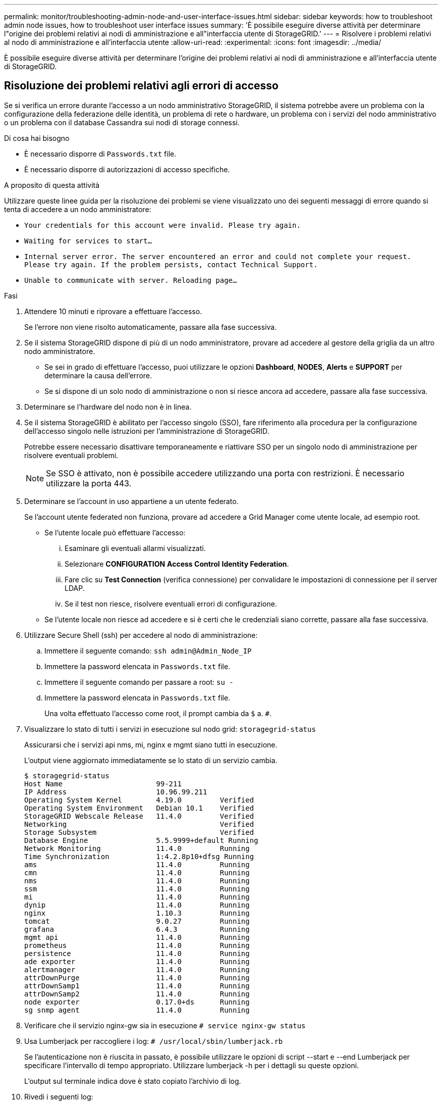 ---
permalink: monitor/troubleshooting-admin-node-and-user-interface-issues.html 
sidebar: sidebar 
keywords: how to troubleshoot admin node issues, how to troubleshoot user interface issues 
summary: 'È possibile eseguire diverse attività per determinare l"origine dei problemi relativi ai nodi di amministrazione e all"interfaccia utente di StorageGRID.' 
---
= Risolvere i problemi relativi al nodo di amministrazione e all'interfaccia utente
:allow-uri-read: 
:experimental: 
:icons: font
:imagesdir: ../media/


[role="lead"]
È possibile eseguire diverse attività per determinare l'origine dei problemi relativi ai nodi di amministrazione e all'interfaccia utente di StorageGRID.



== Risoluzione dei problemi relativi agli errori di accesso

Se si verifica un errore durante l'accesso a un nodo amministrativo StorageGRID, il sistema potrebbe avere un problema con la configurazione della federazione delle identità, un problema di rete o hardware, un problema con i servizi del nodo amministrativo o un problema con il database Cassandra sui nodi di storage connessi.

.Di cosa hai bisogno
* È necessario disporre di `Passwords.txt` file.
* È necessario disporre di autorizzazioni di accesso specifiche.


.A proposito di questa attività
Utilizzare queste linee guida per la risoluzione dei problemi se viene visualizzato uno dei seguenti messaggi di errore quando si tenta di accedere a un nodo amministratore:

* `Your credentials for this account were invalid. Please try again.`
* `Waiting for services to start...`
* `Internal server error. The server encountered an error and could not complete your request. Please try again. If the problem persists, contact Technical Support.`
* `Unable to communicate with server. Reloading page...`


.Fasi
. Attendere 10 minuti e riprovare a effettuare l'accesso.
+
Se l'errore non viene risolto automaticamente, passare alla fase successiva.

. Se il sistema StorageGRID dispone di più di un nodo amministratore, provare ad accedere al gestore della griglia da un altro nodo amministratore.
+
** Se sei in grado di effettuare l'accesso, puoi utilizzare le opzioni *Dashboard*, *NODES*, *Alerts* e *SUPPORT* per determinare la causa dell'errore.
** Se si dispone di un solo nodo di amministrazione o non si riesce ancora ad accedere, passare alla fase successiva.


. Determinare se l'hardware del nodo non è in linea.
. Se il sistema StorageGRID è abilitato per l'accesso singolo (SSO), fare riferimento alla procedura per la configurazione dell'accesso singolo nelle istruzioni per l'amministrazione di StorageGRID.
+
Potrebbe essere necessario disattivare temporaneamente e riattivare SSO per un singolo nodo di amministrazione per risolvere eventuali problemi.

+

NOTE: Se SSO è attivato, non è possibile accedere utilizzando una porta con restrizioni. È necessario utilizzare la porta 443.

. Determinare se l'account in uso appartiene a un utente federato.
+
Se l'account utente federated non funziona, provare ad accedere a Grid Manager come utente locale, ad esempio root.

+
** Se l'utente locale può effettuare l'accesso:
+
... Esaminare gli eventuali allarmi visualizzati.
... Selezionare *CONFIGURATION* *Access Control* *Identity Federation*.
... Fare clic su *Test Connection* (verifica connessione) per convalidare le impostazioni di connessione per il server LDAP.
... Se il test non riesce, risolvere eventuali errori di configurazione.


** Se l'utente locale non riesce ad accedere e si è certi che le credenziali siano corrette, passare alla fase successiva.


. Utilizzare Secure Shell (ssh) per accedere al nodo di amministrazione:
+
.. Immettere il seguente comando: `ssh admin@Admin_Node_IP`
.. Immettere la password elencata in `Passwords.txt` file.
.. Immettere il seguente comando per passare a root: `su -`
.. Immettere la password elencata in `Passwords.txt` file.
+
Una volta effettuato l'accesso come root, il prompt cambia da `$` a. `#`.



. Visualizzare lo stato di tutti i servizi in esecuzione sul nodo grid: `storagegrid-status`
+
Assicurarsi che i servizi api nms, mi, nginx e mgmt siano tutti in esecuzione.

+
L'output viene aggiornato immediatamente se lo stato di un servizio cambia.

+
....
$ storagegrid-status
Host Name                      99-211
IP Address                     10.96.99.211
Operating System Kernel        4.19.0         Verified
Operating System Environment   Debian 10.1    Verified
StorageGRID Webscale Release   11.4.0         Verified
Networking                                    Verified
Storage Subsystem                             Verified
Database Engine                5.5.9999+default Running
Network Monitoring             11.4.0         Running
Time Synchronization           1:4.2.8p10+dfsg Running
ams                            11.4.0         Running
cmn                            11.4.0         Running
nms                            11.4.0         Running
ssm                            11.4.0         Running
mi                             11.4.0         Running
dynip                          11.4.0         Running
nginx                          1.10.3         Running
tomcat                         9.0.27         Running
grafana                        6.4.3          Running
mgmt api                       11.4.0         Running
prometheus                     11.4.0         Running
persistence                    11.4.0         Running
ade exporter                   11.4.0         Running
alertmanager                   11.4.0         Running
attrDownPurge                  11.4.0         Running
attrDownSamp1                  11.4.0         Running
attrDownSamp2                  11.4.0         Running
node exporter                  0.17.0+ds      Running
sg snmp agent                  11.4.0         Running
....
. Verificare che il servizio nginx-gw sia in esecuzione `# service nginx-gw status`
. [[use_Lumberjack_to_Collect_logs, start=9]]Usa Lumberjack per raccogliere i log: `# /usr/local/sbin/lumberjack.rb`
+
Se l'autenticazione non è riuscita in passato, è possibile utilizzare le opzioni di script --start e --end Lumberjack per specificare l'intervallo di tempo appropriato. Utilizzare lumberjack -h per i dettagli su queste opzioni.

+
L'output sul terminale indica dove è stato copiato l'archivio di log.

. [[review_logs, start=10]]Rivedi i seguenti log:
+
** `/var/local/log/bycast.log`
** `/var/local/log/bycast-err.log`
** `/var/local/log/nms.log`
** `**/*commands.txt`


. Se non si riesce a identificare alcun problema con il nodo di amministrazione, eseguire uno dei seguenti comandi per determinare gli indirizzi IP dei tre nodi di storage che eseguono il servizio ADC presso la propria sede. In genere, si tratta dei primi tre nodi di storage installati nel sito.
+
[listing]
----
# cat /etc/hosts
----
+
[listing]
----
# vi /var/local/gpt-data/specs/grid.xml
----
+
I nodi di amministrazione utilizzano il servizio ADC durante il processo di autenticazione.

. Dal nodo di amministrazione, accedere a ciascuno dei nodi di storage ADC, utilizzando gli indirizzi IP identificati.
+
.. Immettere il seguente comando: `ssh admin@grid_node_IP`
.. Immettere la password elencata in `Passwords.txt` file.
.. Immettere il seguente comando per passare a root: `su -`
.. Immettere la password elencata in `Passwords.txt` file.
+
Una volta effettuato l'accesso come root, il prompt cambia da `$` a. `#`.



. Visualizzare lo stato di tutti i servizi in esecuzione sul nodo grid: `storagegrid-status`
+
Assicurarsi che i servizi idnt, acct, nginx e cassandra siano tutti in esecuzione.

. Ripetere i passaggi <<use_Lumberjack_to_collect_logs,Utilizzare Lumberjack per raccogliere i registri>> e. <<review_logs,Esaminare i registri>> Per rivedere i log sui nodi di storage.
. Se non si riesce a risolvere il problema, contattare il supporto tecnico.
+
Fornire al supporto tecnico i registri raccolti. Vedere anche xref:logs-files-reference.adoc[Riferimenti ai file di log].





== Risolvere i problemi dell'interfaccia utente

Dopo l'aggiornamento a una nuova versione del software StorageGRID, potrebbero verificarsi problemi con Grid Manager o con il tenant manager.



=== L'interfaccia Web non risponde come previsto

Dopo l'aggiornamento del software StorageGRID, il gestore di rete o il tenant manager potrebbero non rispondere come previsto.

In caso di problemi con l'interfaccia Web:

* Assicurarsi di utilizzare un xref:../admin/web-browser-requirements.adoc[browser web supportato].
+

NOTE: Il supporto del browser è cambiato per StorageGRID 11.5. Confermare che si sta utilizzando una versione supportata.

* Cancellare la cache del browser Web.
+
La cancellazione della cache rimuove le risorse obsolete utilizzate dalla versione precedente del software StorageGRID e consente all'interfaccia utente di funzionare nuovamente correttamente. Per istruzioni, consultare la documentazione del browser Web.





== Controllare lo stato di un nodo amministratore non disponibile

Se il sistema StorageGRID include più nodi di amministrazione, è possibile utilizzare un altro nodo di amministrazione per controllare lo stato di un nodo di amministrazione non disponibile.

.Di cosa hai bisogno
È necessario disporre di autorizzazioni di accesso specifiche.

.Fasi
. Da un nodo Admin disponibile, accedere a Grid Manager utilizzando un xref:../admin/web-browser-requirements.adoc[browser web supportato].
. Selezionare *SUPPORT* > *Tools* > *Grid topology*.
. Selezionare *_Site* *non disponibile Admin Node_* *SSM* *servizi* *Panoramica* *principale*.
. Cercare i servizi con stato non in esecuzione e che potrebbero essere visualizzati anche in blu.
+
image::../media/unavailable_admin_node_troubleshooting.gif[schermata descritta dal testo circostante]

. Determinare se gli allarmi sono stati attivati.
. Intraprendere le azioni appropriate per risolvere il problema.


.Informazioni correlate
xref:../admin/index.adoc[Amministrare StorageGRID]
